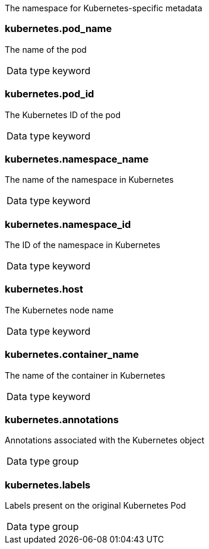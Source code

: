 
The namespace for Kubernetes-specific metadata



=== kubernetes.pod_name

The name of the pod

[horizontal]
Data type:: keyword





=== kubernetes.pod_id

The Kubernetes ID of the pod

[horizontal]
Data type:: keyword





=== kubernetes.namespace_name

The name of the namespace in Kubernetes

[horizontal]
Data type:: keyword





=== kubernetes.namespace_id

The ID of the namespace in Kubernetes

[horizontal]
Data type:: keyword





=== kubernetes.host

The Kubernetes node name

[horizontal]
Data type:: keyword








=== kubernetes.container_name

The name of the container in Kubernetes

[horizontal]
Data type:: keyword







=== kubernetes.annotations

Annotations associated with the Kubernetes object

[horizontal]
Data type:: group





=== kubernetes.labels

Labels present on the original Kubernetes Pod

[horizontal]
Data type:: group













